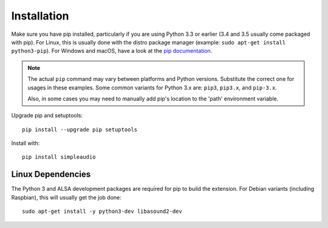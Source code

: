 .. _installation-ref:

Installation
============

Make sure you have pip installed, particularly if you are using Python 3.3 or
earlier (3.4 and 3.5 usually come packaged with pip). For Linux, this is
usually done with the distro package manager (example:
``sudo apt-get install python3-pip``). For Windows and macOS, have a look at
the `pip documentation <http://pip.readthedocs.org>`_.

.. note::

   The actual ``pip`` command may vary between platforms and Python versions.
   Substitute the correct one for usages in these examples. Some common
   variants for Python 3.x are: ``pip3``, ``pip3.x``, and ``pip-3.x``.

   Also, in some cases you may need to manually add pip's location
   to the 'path' environment variable.

Upgrade pip and setuptools::

   pip install --upgrade pip setuptools

Install with::

   pip install simpleaudio

Linux Dependencies
------------------

The Python 3 and ALSA development packages are required for pip to build
the extension. For Debian variants (including Raspbian),
this will usually get the job done::

   sudo apt-get install -y python3-dev libasound2-dev
